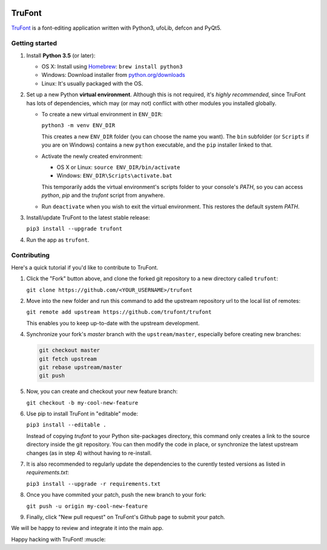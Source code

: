 |Build Status|

TruFont
=======

`TruFont <https://trufont.github.io>`__ is a font-editing application
written with Python3, ufoLib, defcon and PyQt5.

Getting started
~~~~~~~~~~~~~~~

1. Install **Python 3.5** (or later):

   -  OS X: Install using `Homebrew <http://brew.sh/>`__:
      ``brew install python3``
   -  Windows: Download installer from 
      `python.org/downloads <https://www.python.org/downloads/>`__
   -  Linux: It's usually packaged with the OS.

2. Set up a new Python **virtual environment**. Although this is not
   required, it's *highly recommended*, since TruFont has lots of
   dependencies, which may (or may not) conflict with other modules
   you installed globally.

   -  To create a new virtual environment in ``ENV_DIR``:

      ``python3 -m venv ENV_DIR``

      This creates a new ``ENV_DIR`` folder (you can choose the name 
      you want). The ``bin`` subfolder (or ``Scripts`` if you are 
      on Windows) contains a new ``python`` executable, and the 
      ``pip`` installer linked to that.

   -  Activate the newly created environment:

      -  OS X or Linux: ``source ENV_DIR/bin/activate``
      -  Windows: ``ENV_DIR\Scripts\activate.bat``

      This temporarily adds the virtual environment's scripts folder to
      your console's `PATH`, so you can access `python`, `pip` and
      the `trufont` script from anywhere.

   -  Run ``deactivate`` when you wish to exit the virtual environment.
      This restores the default system `PATH`.

3. Install/update TruFont to the latest stable release:

   ``pip3 install --upgrade trufont``

4. Run the app as ``trufont``.

Contributing
~~~~~~~~~~~~

Here's a quick tutorial if you'd like to contribute to TruFont.

1. Click the "Fork" button above, and clone the forked git repository
   to a new directory called ``trufont``:

   ``git clone https://github.com/<YOUR_USERNAME>/trufont``

2. Move into the new folder and run this command to add the upstream
   repository url to the local list of remotes:

   ``git remote add upstream https://github.com/trufont/trufont``

   This enables you to keep up-to-date with the upstream development.

4. Synchronize your fork's `master` branch with the
   ``upstream/master``, especially before creating new branches:

   .. code::

     git checkout master
     git fetch upstream
     git rebase upstream/master
     git push

5. Now, you can create and checkout your new feature branch:

   ``git checkout -b my-cool-new-feature``

6. Use pip to install TruFont in "editable" mode:

   ``pip3 install --editable .``

   Instead of copying `trufont` to your Python site-packages directory,
   this command only creates a link to the source directory inside the
   git repository. You can then modify the code in place, or 
   synchronize the latest upstream changes (as in step 4) without
   having to re-install.

7. It is also recommended to regularly update the dependencies to the
   curently tested versions as listed in `requirements.txt`:

   ``pip3 install --upgrade -r requirements.txt``

8. Once you have commited your patch, push the new branch to your fork:

   ``git push -u origin my-cool-new-feature``

9. Finally, click "New pull request" on TruFont's Github page to submit
   your patch.

We will be happy to review and integrate it into the main app.

Happy hacking with TruFont! :muscle:

.. |Build Status| image:: https://travis-ci.org/trufont/trufont.svg
   :target: https://travis-ci.org/trufont/trufont
